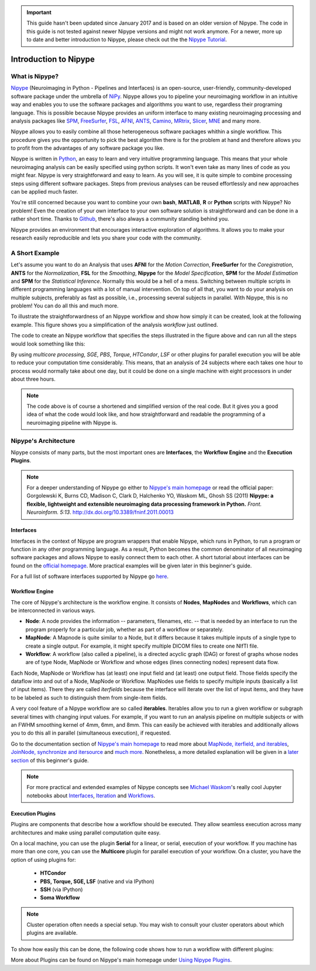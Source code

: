 .. important::

    This guide hasn't been updated since January 2017 and is based on an older version of Nipype. The code in this guide is not tested against newer Nipype versions and might not work anymore. For a newer, more up to date and better introduction to Nipype, please check out the the `Nipype Tutorial <https://miykael.github.io/nipype_tutorial/>`_.

======================
Introduction to Nipype
======================

What is Nipype?
===============

`Nipype <http://nipype.readthedocs.io/en/latest/>`_ (Neuroimaging in Python - Pipelines and Interfaces) is an open-source, user-friendly, community-developed software package under the umbrella of `NiPy <http://nipy.org/>`_. Nipype allows you to pipeline your neuroimaging workflow in an intuitive way and enables you to use the software packages and algorithms you want to use, regardless their programing language. This is possible because Nipype provides an uniform interface to many existing neuroimaging processing and analysis packages like `SPM <http://www.fil.ion.ucl.ac.uk/spm>`_, `FreeSurfer <http://surfer.nmr.mgh.harvard.edu/>`_, `FSL <http://fsl.fmrib.ox.ac.uk/fsl/fslwiki/>`_, `AFNI <https://afni.nimh.nih.gov/afni/>`_, `ANTS <http://stnava.github.io/ANTs/>`_, `Camino <http://camino.cs.ucl.ac.uk/>`_, `MRtrix <http://www.brain.org.au/software/mrtrix/index.html>`_, `Slicer <http://slicer.org/>`_, `MNE <https://martinos.org/mne/stable/index.html>`_ and many more.

Nipype allows you to easily combine all those heterogeneous software packages whithin a single workflow. This procedure gives you the opportunity to pick the best algorithm there is for the problem at hand and therefore allows you to profit from the advantages of any software package you like.

Nipype is written in `Python <https://www.python.org/>`_, an easy to learn and very intuitive programming language. This means that your whole neuroimaging analysis can be easily specified using python scripts. It won't even take as many lines of code as you might fear. Nipype is very straightforward and easy to learn. As you will see, it is quite simple to combine processing steps using different software packages. Steps from previous analyses can be reused effortlessly and new approaches can be applied much faster.

You're still concerned because you want to combine your own **bash**, **MATLAB**, **R** or **Python** scripts with Nipype? No problem! Even the creation of your own interface to your own software solution is straightforward and can be done in a rather short time. Thanks to `Github <https://github.com/nipy/nipype>`_, there's also always a community standing behind you.

Nipype provides an environment that encourages interactive exploration of algorithms. It allows you to make your research easily reproducible and lets you share your code with the community.


A Short Example
===============

Let's assume you want to do an Analysis that uses **AFNI** for the *Motion Correction*, **FreeSurfer** for the *Coregistration*, **ANTS** for the *Normalization*, **FSL** for the *Smoothing*, **Nipype** for the *Model Specification*, **SPM** for the *Model Estimation* and **SPM** for the *Statistical Inference*. Normally this would be a hell of a mess. Switching between multiple scripts in different programming languages with a lot of manual intervention. On top of all that, you want to do your analysis on multiple subjects, preferably as fast as possible, i.e., processing several subjects in parallel. With Nipype, this is no problem! You can do all this and much more.

To illustrate the straightforwardness of an Nipype workflow and show how simply it can be created, look at the following example. This figure shows you a simplification of the analysis *workflow* just outlined.

.. graphviz::

    strict digraph  {

        dataset[label="rawdata", shape=box3d,style=filled, color=black, colorscheme=greys7 fillcolor=2];
        datastorage[label="output", shape=box3d,style=filled, color=black, colorscheme=greys7 fillcolor=2];

        sub1[label="Subject1", style=filled, fillcolor="#E6E6FF"];
        afni1[label="Motion Correction (AFNI) - Sub1", style=filled, fillcolor="#E6E6FF"];
        coreg1[label="Coregistration (FreeSurfer) - Sub1", style=filled, fillcolor="#E6E6FF"];
        norm1[label="Normalization (ANTS) - Sub1", style=filled, fillcolor="#E6E6FF"];
        smooth1[label="Smoothing (FSL) - Sub1", style=filled, fillcolor="#E6E6FF"];
        spec1[label="Model Specification (Nipype) - Sub1", style=filled, fillcolor="#E6E6FF"];
        est1[label="Model Estimation (SPM) - Sub1", style=filled, fillcolor="#E6E6FF"];
        stat1[label="Statistical Inference (SPM) - Sub1", style=filled, fillcolor="#E6E6FF"];

        sub2[label="Subject2", style=filled, fillcolor="#FFE6E6"];
        afni2[label="Motion Correction (AFNI) - Sub2", style=filled, fillcolor="#FFE6E6"];
        coreg2[label="Coregistration (FreeSurfer) - Sub2", style=filled, fillcolor="#FFE6E6"];
        norm2[label="Normalization (ANTS) - Sub2", style=filled, fillcolor="#FFE6E6"];
        smooth2[label="Smoothing (FSL) - Sub2", style=filled, fillcolor="#FFE6E6"];
        spec2[label="Model Specification (Nipype) - Sub2", style=filled, fillcolor="#FFE6E6"];
        est2[label="Model Estimation (SPM) - Sub2", style=filled, fillcolor="#FFE6E6"];
        stat2[label="Statistical Inference (SPM) - Sub2", style=filled, fillcolor="#FFE6E6"];

        sub3[label="Subject3", style=filled, fillcolor="#E6FFE6"];
        afni3[label="Motion Correction (AFNI) - Sub3", style=filled, fillcolor="#E6FFE6"];
        coreg3[label="Coregistration (FreeSurfer) - Sub3", style=filled, fillcolor="#E6FFE6"];
        norm3[label="Normalization (ANTS) - Sub3", style=filled, fillcolor="#E6FFE6"];
        smooth3[label="Smoothing (FSL) - Sub3", style=filled, fillcolor="#E6FFE6"];
        spec3[label="Model Specification (Nipype) - Sub3", style=filled, fillcolor="#E6FFE6"];
        est3[label="Model Estimation (SPM) - Sub3", style=filled, fillcolor="#E6FFE6"];
        stat3[label="Statistical Inference (SPM) - Sub3", style=filled, fillcolor="#E6FFE6"];

        dataset -> sub1;
        dataset -> sub2;
        dataset -> sub3;

        subgraph flow1 {
                edge [color="#0000FF"];
            sub1 -> afni1 -> coreg1 -> norm1 -> smooth1 -> spec1 -> est1 -> stat1;
        }

        subgraph flow2 {
                edge [color="#FF0000"];
            sub2 -> afni2 -> coreg2 -> norm2 -> smooth2 -> spec2 -> est2 -> stat2;
        }

        subgraph flow3 {
                edge [color="#00A300"];
            sub3 -> afni3 -> coreg3 -> norm3 -> smooth3 -> spec3 -> est3 -> stat3;
        }

        stat1 -> datastorage;
        stat2 -> datastorage;
        stat3 -> datastorage;

    }


The code to create an Nipype workflow that specifies the steps illustrated in the figure above and can run all the steps would look something like this:

.. code-block:: py
   :linenos:

   #Import modules
   import nipype
   import nipype.interfaces.afni        as afni
   import nipype.interfaces.freesurfer  as fs
   import nipype.interfaces.ants        as ants
   import nipype.interfaces.fsl         as fsl
   import nipype.interfaces.nipy        as nipy
   import nipype.interfaces.spm         as spm


   #Specify experiment specifc parameters
   experiment_dir = '~/experiment_folder'
   nameofsubjects = ['subject1','subject2','subject3']

   #Where can the raw data be found?
   grabber = nipype.DataGrabber()
   grabber.inputs.base_directory = experiment_dir + '/data'
   grabber.inputs.subject_id = nameofsubjects

   #Where should the output data be stored at?
   sink = nipype.DataSink()
   sink.inputs.base_directory = experiment_dir + '/output_folder'


   #Create a node for each step of the analysis

   #Motion Correction (AFNI)
   realign = afni.Retroicor()

   #Coregistration (FreeSurfer)
   coreg = fs.BBRegister()

   #Normalization (ANTS)
   normalize = ants.WarpTimeSeriesImageMultiTransform()

   #Smoothing (FSL)
   smooth = fsl.SUSAN()
   smooth.inputs.fwhm = 6.0

   #Model Specification (Nipype)
   modelspec = nipype.SpecifyModel()
   modelspec.inputs.input_units = 'secs'
   modelspec.inputs.time_repetition = 2.5
   modelspec.inputs.high_pass_filter_cutoff = 128.

   #Model Estimation (SPM)
   modelest = spm.EstimateModel()

   #Contrast Estimation (SPM)
   contrastest = spm.EstimateContrast()
   cont1 = ['human_faces',  [1 0 0]]
   cont2 = ['animal_faces', [0 1 0]]
   contrastest.inputs.contrasts = [cont1, cont2]

   #Statistical Inference (SPM)
   threshold = spm.Threshold()
   threshold.inputs.use_fwe_correction = True
   threshold.inputs.extent_fdr_p_threshold = 0.05


   #Create a workflow to connect all those nodes
   analysisflow = nipype.Workflow()

   #Connect the nodes to each other
   analysisflow.connect([(grabber     ->  realign    ),
                         (realign     ->  coreg      ),
                         (coreg       ->  normalize  ),
                         (normalize   ->  smooth     ),
                         (smooth      ->  modelspec  ),
                         (modelspec   ->  modelest   ),
                         (modelest    ->  contrastest),
                         (contrastest ->  threshold  ),
                         (threshold   ->  sink       )
                         ])

   #Run the workflow in parallel
   analysisflow.run(mode='parallel')


By using *multicore processing*, *SGE*, *PBS*, *Torque*, *HTCondor*, *LSF* or other plugins for parallel execution you will be able to reduce your computation time considerably. This means, that an analysis of 24 subjects where each takes one hour to process would normally take about one day, but it could be done on a single machine with eight processors in under about three hours.

.. note::
    The code above is of course a shortened and simplified version of the real code. But it gives you a good idea of what the code would look like, and how straightforward and readable the programming of a neuroimaging pipeline with Nipype is.


Nipype's Architecture
=====================

Nipype consists of many parts, but the most important ones are **Interfaces**, the **Workflow Engine** and the **Execution Plugins**.

.. image:: images/architecture.png
   :align: center

.. note::
    For a deeper understanding of Nipype go either to `Nipype's main homepage <http://nipype.readthedocs.io/en/latest/>`_ or read the official paper: Gorgolewski K, Burns CD, Madison C, Clark D, Halchenko YO, Waskom ML, Ghosh SS (2011) **Nipype: a flexible, lightweight and extensible neuroimaging data processing framework in Python.** *Front. Neuroinform. 5:13*. `http://dx.doi.org/10.3389/fninf.2011.00013 <http://journal.frontiersin.org/article/10.3389/fninf.2011.00013/abstract>`_


Interfaces
**********

Interfaces in the context of Nipype are program wrappers that enable Nipype, which runs in Python, to run a program or function in any other programming language. As a result, Python becomes the common denominator of all neuroimaging software packages and allows Nipype to easily connect them to each other. A short tutorial about interfaces can be found on the `official homepage <http://nipype.readthedocs.io/en/latest/users/interface_tutorial.html>`_. More practical examples will be given later in this beginner's guide.

For a full list of software interfaces supported by Nipype go `here <http://nipype.readthedocs.io/en/latest/documentation.html>`_.


Workflow Engine
***************

The core of Nipype's architecture is the workflow engine. It consists of **Nodes**, **MapNodes** and **Workflows**, which can be interconnected in various ways.

* **Node**: A node provides the information -- parameters, filenames, etc. -- that is needed by an interface to run the program properly for a particular job, whether as part of a workflow or separately.
* **MapNode**: A Mapnode is quite similar to a Node, but it differs because it takes multiple inputs of a single type to create a single output. For example, it might specify multiple DICOM files to create one NIfTI file.
* **Workflow**: A workflow (also called a pipeline), is a directed acyclic graph (DAG) or forest of graphs whose nodes are of type Node, MapNode or Workflow and whose edges (lines connecting nodes) represent data flow.

Each Node, MapNode or Workflow has (at least) one input field and (at least) one output field. Those fields specify the dataflow into and out of a Node, MapNode or Workflow. MapNodes use fields to specify multiple inputs (basically a list of input items). There they are called *iterfields* because the interface will iterate over the list of input items, and they have to be labeled as such to distinguish them from single-item fields.

A very cool feature of a Nipype workflow are so called **iterables**. Iterables allow you to run a given workflow or subgraph several times with changing input values. For example, if you want to run an analysis pipeline on multiple subjects or with an FWHM smoothing kernel of 4mm, 6mm, and 8mm. This can easily be achieved with iterables and additionally allows you to do this all in parallel (simultaneous execution), if requested.

Go to the documentation section of `Nipype's main homepage <http://nipype.readthedocs.io/en/latest/>`_ to read more about `MapNode, iterfield, and iterables <http://nipype.readthedocs.io/en/latest/users/mapnode_and_iterables.html>`_, `JoinNode, synchronize and itersource <http://nipype.readthedocs.io/en/latest/users/joinnode_and_itersource.html>`_ and `much more <http://nipype.readthedocs.io/en/latest/users/pipeline_tutorial.html>`_. Nonetheless, a more detailed explanation will be given in a `later section <http://miykael.github.io/nipype-beginner-s-guide/firstSteps.html#specify-workflows-connect-nodes>`_ of this beginner's guide.

.. note::
    For more practical and extended examples of Nipype concepts see `Michael Waskom <https://github.com/mwaskom>`_'s really cool Jupyter notebooks about `Interfaces <http://nbviewer.jupyter.org/github/mwaskom/nipype_concepts/blob/master/interfaces.ipynb>`_, `Iteration <http://nbviewer.jupyter.org/github/mwaskom/nipype_concepts/blob/master/iteration.ipynb>`_ and `Workflows <http://nbviewer.jupyter.org/github/mwaskom/nipype_concepts/blob/master/workflows.ipynb>`_.


Execution Plugins
*****************

Plugins are components that describe how a workflow should be executed. They allow seamless execution across many architectures and make using parallel computation quite easy.

On a local machine, you can use the plugin **Serial** for a linear, or serial, execution of your workflow. If you machine has more than one core, you can use the **Multicore** plugin for parallel execution of your workflow. On a cluster, you have the option of using plugins for:

    * **HTCondor**
    * **PBS, Torque, SGE, LSF** (native and via IPython)
    * **SSH** (via IPython)
    * **Soma Workflow**

.. note::
    Cluster operation often needs a special setup. You may wish to consult your cluster operators about which plugins are available.



To show how easily this can be done, the following code shows how to run a workflow with different plugins:

.. code-block:: py
    :linenos:

    # Normally calling run executes the workflow in series
    workflow.run()

    # But you can scale to parallel very easily.
    # For example, to use multiple cores on your local machine
    workflow.run('MultiProc', plugin_args={'n_procs': 4})

    # or to other job managers
    workflow.run('PBS', plugin_args={'qsub_args': '-q many'})
    workflow.run('SGE', plugin_args={'qsub_args': '-q many'})
    workflow.run('LSF', plugin_args={'qsub_args': '-q many'})
    workflow.run('Condor')
    workflow.run('IPython')

    # or submit graphs as a whole
    workflow.run('PBSGraph', plugin_args={'qsub_args': '-q many'})
    workflow.run('SGEGraph', plugin_args={'qsub_args': '-q many'})
    workflow.run('CondorDAGMan')


More about Plugins can be found on Nipype's main homepage under `Using Nipype Plugins <http://nipype.readthedocs.io/en/latest/users/plugins.html>`_.

